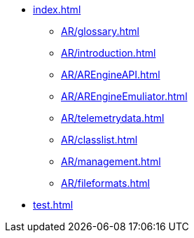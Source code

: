 * xref:index.adoc[]
 ** xref:AR/glossary.adoc[]
 ** xref:AR/introduction.adoc[]
 ** xref:AR/AREngineAPI.adoc[]
 ** xref:AR/AREngineEmuliator.adoc[]
 ** xref:AR/telemetrydata.adoc[]
 ** xref:AR/classlist.adoc[]
 ** xref:AR/management.adoc[]
 ** xref:AR/fileformats.adoc[]
* xref:test.adoc[]